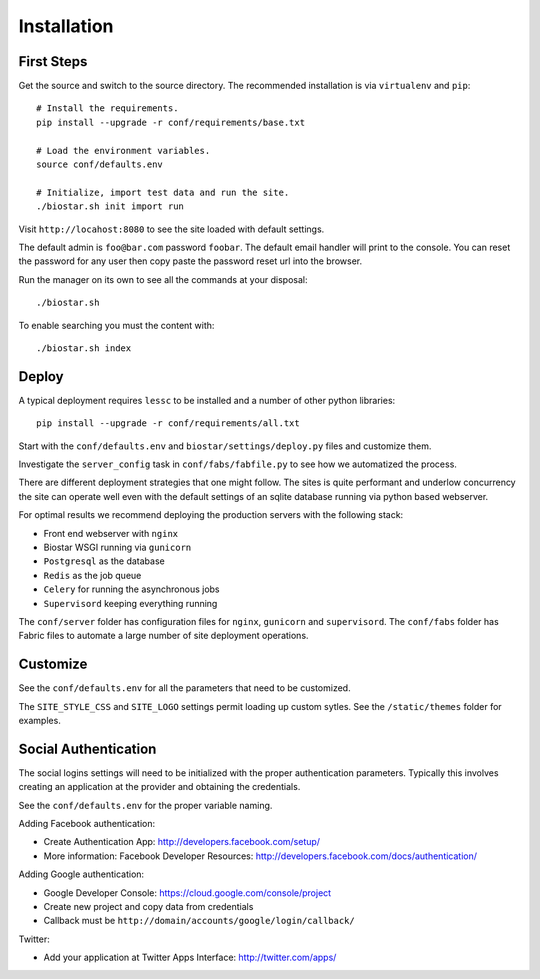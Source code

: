 Installation
============

First Steps
-----------

Get the source and switch to the source directory. The
recommended installation is via ``virtualenv`` and ``pip``::

    # Install the requirements.
    pip install --upgrade -r conf/requirements/base.txt

    # Load the environment variables.
    source conf/defaults.env

    # Initialize, import test data and run the site.
    ./biostar.sh init import run

Visit ``http://locahost:8080`` to see the site loaded with default settings.

The default admin is ``foo@bar.com`` password ``foobar``. The default email
handler will print to the console. You can reset the password
for any user then copy paste the password reset url into the browser.

Run the manager on its own to see all the commands at your disposal::

    ./biostar.sh

To enable searching you must the content with::

    ./biostar.sh index

Deploy
------

A typical deployment requires ``lessc`` to be installed and a number of other python libraries::

    pip install --upgrade -r conf/requirements/all.txt

Start with the ``conf/defaults.env`` and ``biostar/settings/deploy.py`` files and customize them.

Investigate the ``server_config`` task in ``conf/fabs/fabfile.py`` to see how we automatized the process.

There are different deployment strategies that one might follow. The sites is quite performant
and underlow concurrency the site can operate well even with the default settings of an
sqlite database running via python based webserver.

For optimal results we recommend deploying the production servers with the following stack:

* Front end webserver with ``nginx``
* Biostar WSGI running via ``gunicorn``
* ``Postgresql`` as the database
* ``Redis`` as the job queue
* ``Celery`` for running the asynchronous jobs
* ``Supervisord`` keeping everything running

The ``conf/server`` folder has configuration files for ``nginx``, ``gunicorn`` and ``supervisord``.
The ``conf/fabs`` folder has Fabric files to automate a large number of site deployment operations.

Customize
---------

See the ``conf/defaults.env`` for all the parameters that need to be customized.

The ``SITE_STYLE_CSS`` and ``SITE_LOGO`` settings permit loading up custom sytles.
See the ``/static/themes`` folder
for examples.


Social Authentication
---------------------

The social logins settings will need to be initialized with the proper
authentication parameters. Typically this involves creating an
application at the provider and obtaining the credentials.

See the ``conf/defaults.env`` for the proper variable naming.

Adding Facebook authentication:

* Create Authentication App: http://developers.facebook.com/setup/
* More information: Facebook Developer Resources: http://developers.facebook.com/docs/authentication/

Adding Google authentication:

* Google Developer Console: https://cloud.google.com/console/project
* Create new project and copy data from credentials
* Callback must be ``http://domain/accounts/google/login/callback/``

Twitter:

* Add your application at Twitter Apps Interface: http://twitter.com/apps/
